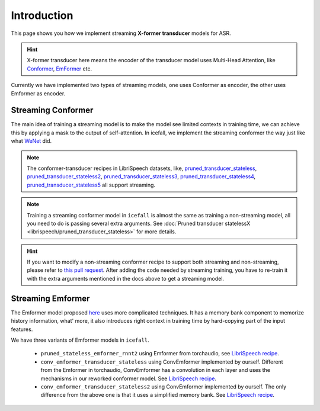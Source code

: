 Introduction
============

This page shows you how we implement streaming **X-former transducer** models for ASR.

.. HINT::
   X-former transducer here means the encoder of the transducer model uses Multi-Head Attention,
   like `Conformer <https://arxiv.org/pdf/2005.08100.pdf>`_, `EmFormer <https://arxiv.org/pdf/2010.10759.pdf>`_ etc.

Currently we have implemented two types of streaming models, one uses Conformer as encoder, the other uses Emformer as encoder.

Streaming Conformer
-------------------

The main idea of training a streaming model is to make the model see limited contexts
in training time, we can achieve this by applying a mask to the output of self-attention.
In icefall, we implement the streaming conformer the way just like what `WeNet <https://arxiv.org/pdf/2012.05481.pdf>`_ did.

.. NOTE::
   The conformer-transducer recipes in LibriSpeech datasets, like, `pruned_transducer_stateless <https://github.com/k2-fsa/icefall/tree/master/egs/librispeech/ASR/pruned_transducer_stateless>`_,
   `pruned_transducer_stateless2 <https://github.com/k2-fsa/icefall/tree/master/egs/librispeech/ASR/pruned_transducer_stateless2>`_,
   `pruned_transducer_stateless3 <https://github.com/k2-fsa/icefall/tree/master/egs/librispeech/ASR/pruned_transducer_stateless3>`_,
   `pruned_transducer_stateless4 <https://github.com/k2-fsa/icefall/tree/master/egs/librispeech/ASR/pruned_transducer_stateless4>`_,
   `pruned_transducer_stateless5 <https://github.com/k2-fsa/icefall/tree/master/egs/librispeech/ASR/pruned_transducer_stateless5>`_
   all support streaming.

.. NOTE::
   Training a streaming conformer model in ``icefall`` is almost the same as training a
   non-streaming model, all you need to do is passing several extra arguments.
   See :doc:`Pruned transducer statelessX <librispeech/pruned_transducer_stateless>` for more details.

.. HINT::
   If you want to modify a non-streaming conformer recipe to support both streaming and non-streaming, please refer
   to `this pull request <https://github.com/k2-fsa/icefall/pull/454>`_.  After adding the code needed by streaming training,
   you have to re-train it with the extra arguments mentioned in the docs above to get a streaming model.


Streaming Emformer
------------------

The Emformer model proposed `here <https://arxiv.org/pdf/2010.10759.pdf>`_ uses more
complicated techniques. It has a memory bank component to memorize history information,
what' more, it also introduces right context in training time by hard-copying part of
the input features.

We have three variants of Emformer models in ``icefall``.

 - ``pruned_stateless_emformer_rnnt2`` using Emformer from torchaudio, see `LibriSpeech recipe <https://github.com/k2-fsa/icefall/tree/master/egs/librispeech/ASR/pruned_stateless_emformer_rnnt2>`__.
 - ``conv_emformer_transducer_stateless`` using ConvEmformer implemented by ourself. Different from the Emformer in torchaudio,
   ConvEmformer has a convolution in each layer and uses the mechanisms in our reworked conformer model.
   See `LibriSpeech recipe <https://github.com/k2-fsa/icefall/tree/master/egs/librispeech/ASR/conv_emformer_transducer_stateless>`__.
 - ``conv_emformer_transducer_stateless2`` using ConvEmformer implemented by ourself. The only difference from the above one is that
   it uses a simplified memory bank. See `LibriSpeech recipe <https://github.com/k2-fsa/icefall/tree/master/egs/librispeech/ASR/conv_emformer_transducer_stateless2>`_.
